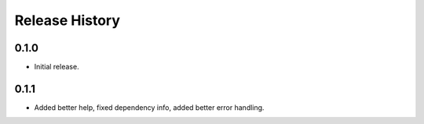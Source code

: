 .. :changelog:

Release History
===============

0.1.0
++++++
* Initial release.

0.1.1
++++++
* Added better help, fixed dependency info, added better error handling.